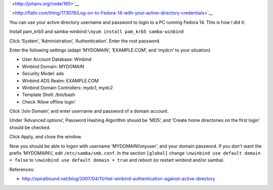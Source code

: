 .. title: Log on to Fedora 14 with your active directory credentials
.. slug: node-165
.. date: 2011-02-22 12:27:51
.. tags: windows,linux,fedora
.. link:
.. description: 
.. type: text

` <http://johanv.org/node/165>`__


`
\ |Flattr
this| <http://flattr.com/thing/173078/Log-on-to-Fedora-14-with-your-active-directory-credentials>`__



You can use your active directory username and password to login
to a PC running Fedora 14. This is how I did it:

Install pam\_krb5
and samba-winbind:\ ``\nyum install pam_krb5 samba-winbind``

Click
‘System’, ‘Administration’, ‘Authentication’. Enter the root
password.

Enter the following settings (adapt ‘MYDOMAIN’,
‘EXAMPLE.COM’, and ‘mydc\ *n*\ ’ to your situation)


-  User Account Database: Winbind
-  Winbind Domain: MYDOMAIN
-  Security Model: ads
-  Winbind ADS Realm: EXAMPLE.COM
-  Winbind Domain Controllers: mydc1, mydc2
-  Template Shell: /bin/bash
-  Check ‘Allow offline login’



Click ‘Join Domain’, and enter username and password of a domain
account.

Under ‘Advanced options’, Password Hashing Algorithm
should be ‘MD5’, and ‘Create home directories on the first login’ should
be checked.

Click Apply, and close the window.

Now you should
be able to logon with username ‘MYDOMAIN\\\\myuser’, and your domain
password. If you don't want the prefix ‘MYDOMAIN\\\\’, edit
``/etc/samba/smb.conf``. In the section ``[global]`` change
``\nwinbind use default domain = false``
to
``\nwinbind use default domain = true``
and reboot (or restart winbind
and/or samba).


References:


-  http://spiralbound.net/blog/2007/04/11/rhel-winbind-authentication-against-active-directory

.. |Flattr this| image:: http://api.flattr.com/button/flattr-badge-large.png

